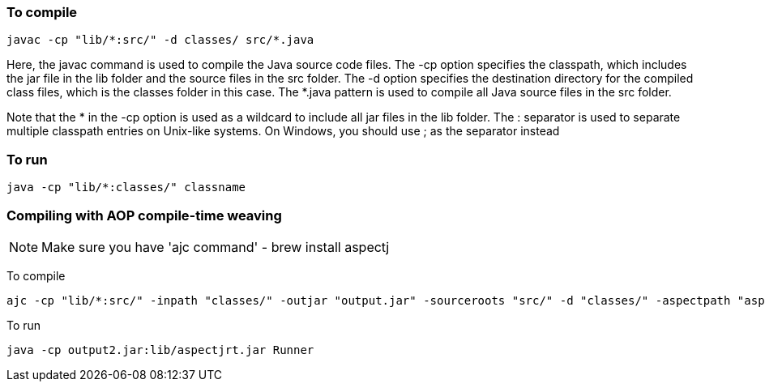 
=== To compile

 javac -cp "lib/*:src/" -d classes/ src/*.java

Here, the javac command is used to compile the Java source code files. The -cp option specifies the classpath, 
which includes the jar file in the lib folder and the source files in the src folder. The -d option specifies the destination directory for 
the compiled class files, which is the classes folder in this case. The *.java pattern is used to compile all Java source files in the src folder.

Note that the * in the -cp option is used as a wildcard to include all jar files in the lib folder. The : separator is used to separate 
multiple classpath entries on Unix-like systems. On Windows, you should use ; as the separator instead


=== To run

 java -cp "lib/*:classes/" classname



=== Compiling with AOP compile-time weaving 

NOTE: Make sure you have 'ajc command' - brew install aspectj



To compile

   ajc -cp "lib/*:src/" -inpath "classes/" -outjar "output.jar" -sourceroots "src/" -d "classes/" -aspectpath "aspects/*.aj"

To run

  java -cp output2.jar:lib/aspectjrt.jar Runner

